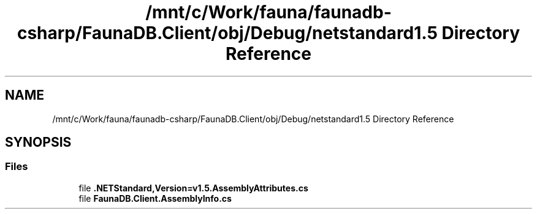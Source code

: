 .TH "/mnt/c/Work/fauna/faunadb-csharp/FaunaDB.Client/obj/Debug/netstandard1.5 Directory Reference" 3 "Thu Oct 7 2021" "Version 1.0" "Fauna csharp driver" \" -*- nroff -*-
.ad l
.nh
.SH NAME
/mnt/c/Work/fauna/faunadb-csharp/FaunaDB.Client/obj/Debug/netstandard1.5 Directory Reference
.SH SYNOPSIS
.br
.PP
.SS "Files"

.in +1c
.ti -1c
.RI "file \fB\&.NETStandard,Version=v1\&.5\&.AssemblyAttributes\&.cs\fP"
.br
.ti -1c
.RI "file \fBFaunaDB\&.Client\&.AssemblyInfo\&.cs\fP"
.br
.in -1c
